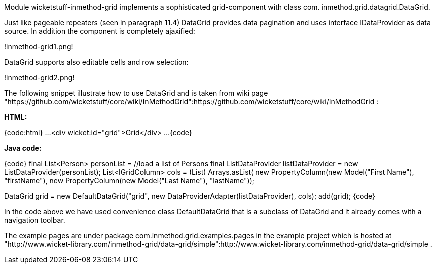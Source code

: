 

Module wicketstuff-inmethod-grid implements a sophisticated grid-component with class com. inmethod.grid.datagrid.DataGrid. 

Just like pageable repeaters (seen in paragraph 11.4) DataGrid provides data pagination and uses interface IDataProvider as data source. In addition the component is completely ajaxified:

!inmethod-grid1.png!

DataGrid supports also editable cells and row selection:

!inmethod-grid2.png!

The following snippet illustrate how to use DataGrid and is taken from wiki page "https://github.com/wicketstuff/core/wiki/InMethodGrid":https://github.com/wicketstuff/core/wiki/InMethodGrid : 

*HTML:*

{code:html}
...
  <div wicket:id="grid">Grid</div>
... 
{code}

*Java code:*

{code}
final List<Person> personList = //load a list of Persons
final ListDataProvider listDataProvider = new ListDataProvider(personList);
//define grid's columns
List<IGridColumn> cols = (List) Arrays.asList(
	     new PropertyColumn(new Model("First Name"), "firstName"),
	     new PropertyColumn(new Model("Last Name"), "lastName"));

DataGrid grid = new DefaultDataGrid("grid", new DataProviderAdapter(listDataProvider), cols);
add(grid);
{code}

In the code above we have used convenience class DefaultDataGrid that is a subclass of DataGrid and it already comes with a navigation toolbar.

The example pages are under package com.inmethod.grid.examples.pages in the example project which is hosted at "http://www.wicket-library.com/inmethod-grid/data-grid/simple":http://www.wicket-library.com/inmethod-grid/data-grid/simple .

